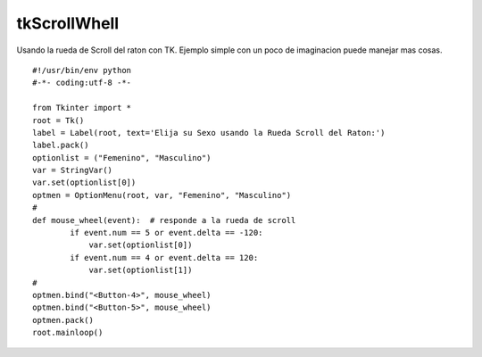 
tkScrollWhell
-------------

Usando la rueda de Scroll del raton con TK. Ejemplo simple con un poco de imaginacion puede manejar mas cosas.

::

    #!/usr/bin/env python
    #-*- coding:utf-8 -*-

    from Tkinter import *
    root = Tk()
    label = Label(root, text='Elija su Sexo usando la Rueda Scroll del Raton:')
    label.pack()
    optionlist = ("Femenino", "Masculino")
    var = StringVar()
    var.set(optionlist[0])
    optmen = OptionMenu(root, var, "Femenino", "Masculino")
    #
    def mouse_wheel(event):  # responde a la rueda de scroll
            if event.num == 5 or event.delta == -120:
                var.set(optionlist[0])
            if event.num == 4 or event.delta == 120:
                var.set(optionlist[1])
    #
    optmen.bind("<Button-4>", mouse_wheel)
    optmen.bind("<Button-5>", mouse_wheel)
    optmen.pack()
    root.mainloop()

